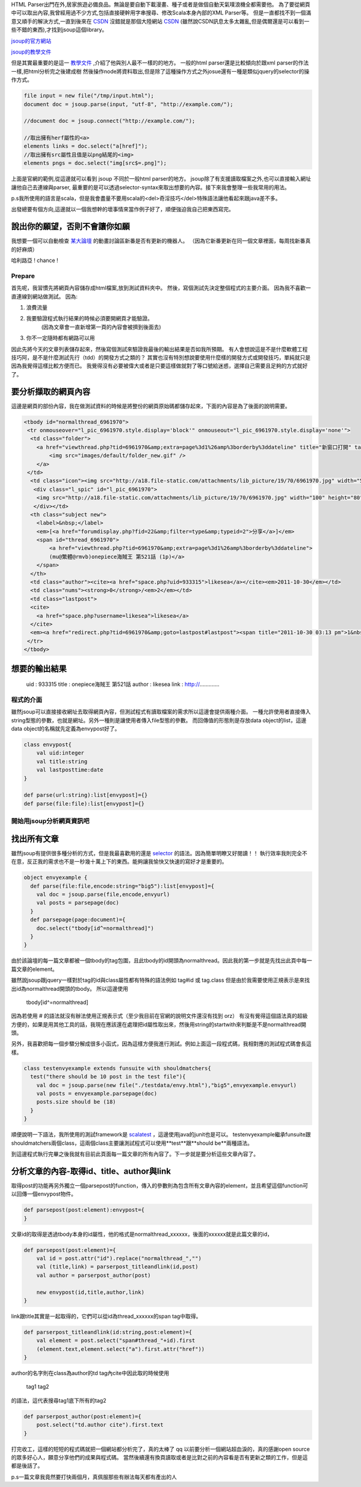 .. title: 好用的 HTML Parser - jsoup
.. slug: jsoup
.. date: 2011-10-27 08:47
.. tags: Scala
.. link: 
.. description: 

HTML Parser出門在外,居家旅遊必備良品。無論是要自動下載漫畫、種子或者是做個自動天氣噗浪機全都需要他。
為了要從網頁中可以取出內容,我曾經用過不少方式,包括直接硬幹用字串搜尋、修改Scala本身內部的XML Parser等。
但是一直都找不到一個滿意又順手的解決方式,一直到後來在 CSDN_ 沒錯就是那個大陸網站 CSDN_
(雖然說CSDN訊息太多太雜亂,但是偶爾還是可以看到一些不錯的東西),才找到jsoup這個library。

jsoup的官方網站_

jsoup的教學文件_

.. _jsoup的官方網站: http://jsoup.org/
.. _jsoup的教學文件: http://jsoup.org/cookbook/
.. _CSDN: http://www.oschina.net/

.. TEASER_END

但是其實最重要的是這一 教學文件_ ,介紹了他與別人最不一樣的的地方。
一般的html parser還是比較傾向於跟xml parser的作法一樣,把html分析完之後建成樹
然後操作node將資料取出,但是除了這種操作方式之外josue還有一種是類似jquery的selector的操作方式。

.. _教學文件: http://jsoup.org/cookbook/extracting-data/selector-syntax

.. code-block:: scala

    file input = new file("/tmp/input.html");
    document doc = jsoup.parse(input, "utf-8", "http://example.com/");

    //document doc = jsoup.connect("http://example.com/");

    //取出擁有herf屬性的<a>
    elements links = doc.select("a[href]");
    //取出擁有src屬性且值是以png結尾的<img>
    elements pngs = doc.select("img[src$=.png]");

上面是官網的範例,從這邊就可以看到 jsoup 不同於一般html parser的地方。
jsoup除了有支援讀取檔案之外,也可以直接輸入網址讓他自己去連線與parser,
最重要的是可以透過selector-syntax來取出想要的內容。接下來我會整理一些我常用的用法。

p.s我所使用的語言是scala，但是我會盡量不要用scala的<del>奇淫技巧</del>特殊語法讓他看起來跟java差不多。

出發總要有個方向,這邊就以一個我想幹的壞事情來當作例子好了，順便強迫我自己把東西寫完。

說出你的願望，否則不會讓你如願
~~~~~~~~~~~~~~~~~~~~~~~~~~~~~~

我想要一個可以自動檢查 某大論壇_ 的動畫討論區新番是否有更新的機器人。
（因為它新番更新在同一個文章裡面，每周找新番真的好麻煩）

.. _某大論壇: http://www.cwb.gov.tw/v7/forecast/taiwan/taipei_city.htm

哈利路亞 ! chance !

Prepare
===========

首先呢，我習慣先將網頁內容儲存成html檔案,放到測試資料夾中。
然後，寫個測試先決定整個程式的主要介面。
因為我不喜歡一直連線到網站做測試。
因為:

1. 浪費流量
2. 我要驗證程式執行結果的時候必須要開網頁才能驗證。
    (因為文章會一直新增第一頁的內容會被擠到後面去)
3. 你不一定隨時都有網路可以用

因此先將今天的文章列表儲存起來，然後寫個測試來驗證我最後的輸出結果是否如我所預期。
有人會想說這是不是什麼軟體工程技巧阿，是不是什麼測試先行（tdd）的開發方式之類的？
其實也沒有特別想說要使用什麼樣的開發方式或開發技巧，單純就只是因為我覺得這樣比較方便而已。
我覺得沒有必要被偉大或者是只要這樣做就對了等口號給迷惑，選擇自己需要且足夠的方式就好了。

要分析擷取的網頁內容
~~~~~~~~~~~~~~~~~~~~~

這邊是網頁的部份內容，我在做測試資料的時候是將整份的網頁原始碼都儲存起來，下面的內容是為了後面的說明需要。

.. code-block:: html

    <tbody id="normalthread_6961970">
     <tr onmouseover="l_pic_6961970.style.display='block'" onmouseout="l_pic_6961970.style.display='none'">
      <td class="folder">
        <a href="viewthread.php?tid=6961970&amp;extra=page%3d1%26amp%3borderby%3ddateline" title="新窗口打開" target="_blank">
            <img src="images/default/folder_new.gif" />
        </a>
     </td>
      <td class="icon"><img src="http://a18.file-static.com/attachments/lib_picture/19/70/6961970.jpg" width="50" height="40" class="l_bpic" />
       <div class="l_spic" id="l_pic_6961970">
        <img src="http://a18.file-static.com/attachments/lib_picture/19/70/6961970.jpg" width="100" height="80" class="l_bpic" />
       </div></td>
      <th class="subject new">
        <label>&nbsp;</label> 
        <em>[<a href="forumdisplay.php?fid=22&amp;filter=type&amp;typeid=2">分享</a>]</em>
        <span id="thread_6961970">
            <a href="viewthread.php?tid=6961970&amp;extra=page%3d1%26amp%3borderby%3ddateline">
            (mu@繁體@rmvb)onepiece海賊王 第521話 (1p)</a>
        </span>
      </th>
      <td class="author"><cite><a href="space.php?uid=933315">likesea</a></cite><em>2011-10-30</em></td>
      <td class="nums"><strong>0</strong>/<em>2</em></td>
      <td class="lastpost">
      <cite>
        <a href="space.php?username=likesea">likesea</a>
      </cite>
      <em><a href="redirect.php?tid=6961970&amp;goto=lastpost#lastpost"><span title="2011-10-30 03:13 pm">1&nbsp;分鐘前</span></a></em></td>
     </tr>
    </tbody>

想要的輸出結果
~~~~~~~~~~~~~~~~

    uid       : 933315
    title     : onepiece海賊王 第521話
    author    : likesea
    link      : http://.............

程式的介面
=============

雖然jsoup可以直接接收網址去取得網頁內容，但測試程式有讀取檔案的需求所以這邊會提供兩種介面。
一種允許使用者直接傳入string型態的參數，也就是網址。另外一種則是讓使用者傳入file型態的參數。
而回傳值的形態則是存放data object的list，這邊data object的名稱就先定義為envypost好了。

.. code-block:: scala

    class envypost{
        val uid:integer
        val title:string
        val lastposttime:date
    }

    def parse(url:string):list[envypost]={}
    def parse(file:file):list[envypost]={}

開始用jsoup分析網頁資訊吧
===========================

找出所有文章
~~~~~~~~~~~~~~~

雖然jsoup有提供很多種分析的方式，但是我最喜歡用的還是 selector_ 的語法。因為簡單明瞭又好閱讀！！
執行效率我則完全不在意，反正我的需求也不是一秒幾十萬上下的東西。能夠讓我愉快又快速的寫好才是重要的。

.. _selector: http://jsoup.org/cookbook/extracting-data/selector-syntax

.. code-block:: scala

    object envyexample {
      def parse(file:file,encode:string="big5"):list[envypost]={
        val doc = jsoup.parse(file,encode,envyurl)
        val posts = parsepage(doc)
      }
      def parsepage(page:document)={
        doc.select("tbody[id^=normalthread]")
      }
    }

由於該論壇的每一篇文章都被一個tbody的tag包圍，且此tbody的id開頭為normalthread。因此我的第一步就是先找出此頁中每一篇文章的element。

雖然說jsoup跟jquery一樣對於tag的id與class屬性都有特殊的語法例如 tag#id 或 tag.class 但是由於我需要使用正規表示是來找出id為normalthread開頭的tbody。
所以這邊使用 

    tbody[id^=normalthread]

因為若使用 # 的語法就沒有辦法使用正規表示式（至少我目前在官網的說明文件還沒有找到 orz）
有沒有覺得這個語法真的超級方便的，如果是用其他工具的話，我現在應該還在處理把id屬性取出來，然後用string的startwith來判斷是不是normalthread開頭。

另外，我喜歡把每一個步驟分解成很多小函式，因為這樣方便我進行測試。例如上面這一段程式碼，我相對應的測試程式碼會長這樣。

.. code-block:: scala

    class testenvyexample extends funsuite with shouldmatchers{
      test("there should be 10 post in the test file"){
        val doc = jsoup.parse(new file("./testdata/envy.html"),"big5",envyexample.envyurl)
        val posts = envyexample.parsepage(doc)
        posts.size should be (18)
      }
    }

順便說明一下語法，我所使用的測試framework是 scalatest_ ，這邊使用java的junit也是可以。
testenvyexample繼承funsuite跟shouldmatchers兩個class，這兩個class主要讓測試程式可以使用**test**跟**should be**兩種語法。

.. _scalatest: http://www.scalatest.org/

到這邊程式執行完畢之後我就有目前此頁面每一篇文章的所有內容了。下一步就是要分析這些文章內容了。

分析文章的內容-取得id、title、author與link
~~~~~~~~~~~~~~~~~~~~~~~~~~~~~~~~~~~~~~~~~~~~

取得post的功能再另外獨立一個parsepost的function，傳入的參數則為包含所有文章內容的element，並且希望這個function可以回傳一個envypost物件。

.. code-block:: scala

    def parsepost(post:element):envypost={
    }

文章id的取得是透過tbody本身的id屬性，他的格式是normalthread_xxxxxx，後面的xxxxxx就是此篇文章的id，

.. code-block:: scala

    def parsepost(post:element)={
        val id = post.attr("id").replace("normalthread_","")
        val (title,link) = parserpost_titleandlink(id,post)
        val author = parserpost_author(post)

        new envypost(id,title,author,link)
    }

link跟title其實是一起取得的，它們可以從id為thread_xxxxxx的span tag中取得。

.. code-block:: scala

    def parserpost_titleandlink(id:string,post:element)={
        val element = post.select("span#thread_"+id).first
        (element.text,element.select("a").first.attr("href"))
    }

author的名字則在class為author的td tag內cite中因此取的時候使用

    tag1 tag2

的語法，這代表搜尋tag1底下所有的tag2

.. code-block:: scala

    def parserpost_author(post:element)={
        post.select("td.author cite").first.text
    }

打完收工，這樣的短短的程式碼就把一個網站都分析完了，真的太棒了 qq 
以前要分析一個網站超血淚的，真的感謝open source的眾多好心人，願意分享他們的成果與程式碼。
當然後續還有換頁讀取或者是比對之前的內容看是否有更新之類的工作，但是這都是後話了。

p.s一篇文章我竟然要打快兩個月，真佩服那些有辦法每天都有產出的人


